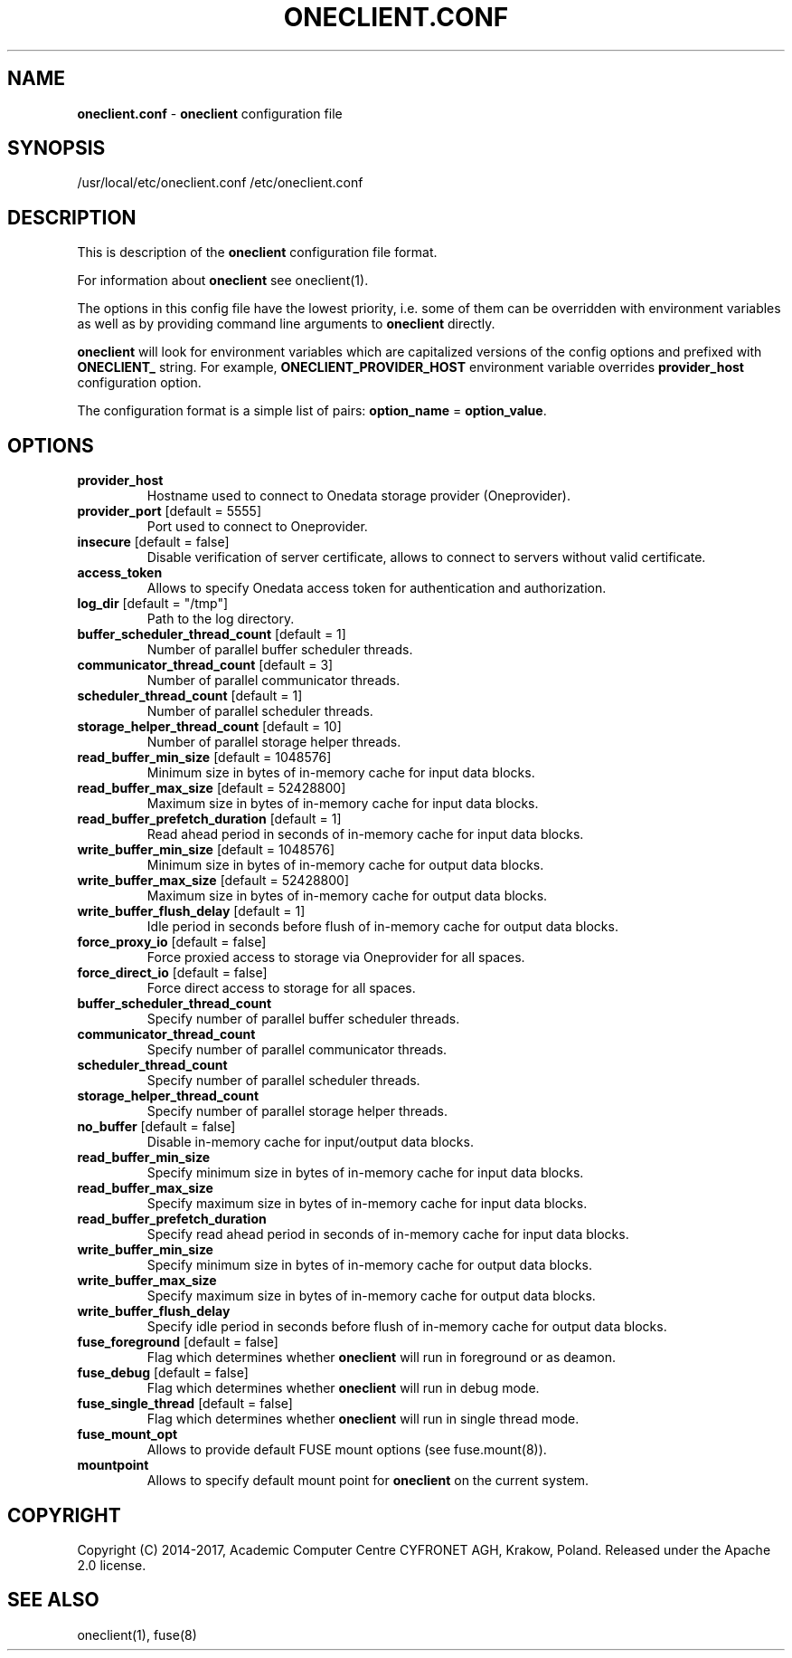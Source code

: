 .\" generated with Ronn/v0.7.3
.\" http://github.com/rtomayko/ronn/tree/0.7.3
.
.TH "ONECLIENT\.CONF" "5" "July 2017" "" ""
.
.SH "NAME"
\fBoneclient\.conf\fR \- \fBoneclient\fR configuration file
.
.SH "SYNOPSIS"
/usr/local/etc/oneclient\.conf /etc/oneclient\.conf
.
.SH "DESCRIPTION"
This is description of the \fBoneclient\fR configuration file format\.
.
.P
For information about \fBoneclient\fR see oneclient(1)\.
.
.P
The options in this config file have the lowest priority, i\.e\. some of them can be overridden with environment variables as well as by providing command line arguments to \fBoneclient\fR directly\.
.
.P
\fBoneclient\fR will look for environment variables which are capitalized versions of the config options and prefixed with \fBONECLIENT_\fR string\. For example, \fBONECLIENT_PROVIDER_HOST\fR environment variable overrides \fBprovider_host\fR configuration option\.
.
.P
The configuration format is a simple list of pairs: \fBoption_name\fR = \fBoption_value\fR\.
.
.SH "OPTIONS"
.
.TP
\fBprovider_host\fR
Hostname used to connect to Onedata storage provider (Oneprovider)\.
.
.TP
\fBprovider_port\fR [default = 5555]
Port used to connect to Oneprovider\.
.
.TP
\fBinsecure\fR [default = false]
Disable verification of server certificate, allows to connect to servers without valid certificate\.
.
.TP
\fBaccess_token\fR
Allows to specify Onedata access token for authentication and authorization\.
.
.TP
\fBlog_dir\fR [default = "/tmp"]
Path to the log directory\.
.
.TP
\fBbuffer_scheduler_thread_count\fR [default = 1]
Number of parallel buffer scheduler threads\.
.
.TP
\fBcommunicator_thread_count\fR [default = 3]
Number of parallel communicator threads\.
.
.TP
\fBscheduler_thread_count\fR [default = 1]
Number of parallel scheduler threads\.
.
.TP
\fBstorage_helper_thread_count\fR [default = 10]
Number of parallel storage helper threads\.
.
.TP
\fBread_buffer_min_size\fR [default = 1048576]
Minimum size in bytes of in\-memory cache for input data blocks\.
.
.TP
\fBread_buffer_max_size\fR [default = 52428800]
Maximum size in bytes of in\-memory cache for input data blocks\.
.
.TP
\fBread_buffer_prefetch_duration\fR [default = 1]
Read ahead period in seconds of in\-memory cache for input data blocks\.
.
.TP
\fBwrite_buffer_min_size\fR [default = 1048576]
Minimum size in bytes of in\-memory cache for output data blocks\.
.
.TP
\fBwrite_buffer_max_size\fR [default = 52428800]
Maximum size in bytes of in\-memory cache for output data blocks\.
.
.TP
\fBwrite_buffer_flush_delay\fR [default = 1]
Idle period in seconds before flush of in\-memory cache for output data blocks\.
.
.TP
\fBforce_proxy_io\fR [default = false]
Force proxied access to storage via Oneprovider for all spaces\.
.
.TP
\fBforce_direct_io\fR [default = false]
Force direct access to storage for all spaces\.
.
.TP
\fBbuffer_scheduler_thread_count\fR
Specify number of parallel buffer scheduler threads\.
.
.TP
\fBcommunicator_thread_count\fR
Specify number of parallel communicator threads\.
.
.TP
\fBscheduler_thread_count\fR
Specify number of parallel scheduler threads\.
.
.TP
\fBstorage_helper_thread_count\fR
Specify number of parallel storage helper threads\.
.
.TP
\fBno_buffer\fR [default = false]
Disable in\-memory cache for input/output data blocks\.
.
.TP
\fBread_buffer_min_size\fR
Specify minimum size in bytes of in\-memory cache for input data blocks\.
.
.TP
\fBread_buffer_max_size\fR
Specify maximum size in bytes of in\-memory cache for input data blocks\.
.
.TP
\fBread_buffer_prefetch_duration\fR
Specify read ahead period in seconds of in\-memory cache for input data blocks\.
.
.TP
\fBwrite_buffer_min_size\fR
Specify minimum size in bytes of in\-memory cache for output data blocks\.
.
.TP
\fBwrite_buffer_max_size\fR
Specify maximum size in bytes of in\-memory cache for output data blocks\.
.
.TP
\fBwrite_buffer_flush_delay\fR
Specify idle period in seconds before flush of in\-memory cache for output data blocks\.
.
.TP
\fBfuse_foreground\fR [default = false]
Flag which determines whether \fBoneclient\fR will run in foreground or as deamon\.
.
.TP
\fBfuse_debug\fR [default = false]
Flag which determines whether \fBoneclient\fR will run in debug mode\.
.
.TP
\fBfuse_single_thread\fR [default = false]
Flag which determines whether \fBoneclient\fR will run in single thread mode\.
.
.TP
\fBfuse_mount_opt\fR
Allows to provide default FUSE mount options (see fuse\.mount(8))\.
.
.TP
\fBmountpoint\fR
Allows to specify default mount point for \fBoneclient\fR on the current system\.
.
.SH "COPYRIGHT"
Copyright (C) 2014\-2017, Academic Computer Centre CYFRONET AGH, Krakow, Poland\. Released under the Apache 2\.0 license\.
.
.SH "SEE ALSO"
oneclient(1), fuse(8)
